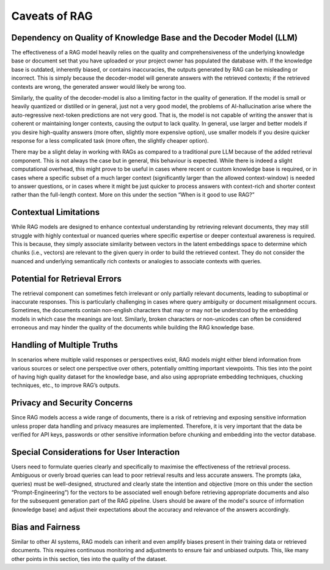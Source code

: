 Caveats of RAG
===============

Dependency on Quality of Knowledge Base and the Decoder Model (LLM)
--------------------------------------------------------------------
The effectiveness of a RAG model heavily relies on the quality and comprehensiveness of the underlying knowledge base or document set that you have uploaded or your project owner has populated the database with. If the knowledge base is outdated, inherently biased, or contains inaccuracies, the outputs generated by RAG can be misleading or incorrect. This is simply because the decoder-model will generate answers with the retrieved contexts; if the retrieved contexts are wrong, the generated answer would likely be wrong too.

Similarly, the quality of the decoder-model is also a limiting factor in the quality of generation. If the model is small or heavily quantized or distilled or in general, just not a very good model, the problems of AI-hallucination arise where the auto-regressive next-token predictions are not very good. That is, the model is not capable of writing the answer that is coherent or maintaining longer contexts, causing the output to lack quality. In general, use larger and better models if you desire high-quality answers (more often, slightly more expensive option), use smaller models if you desire quicker response for a less complicated task (more often, the slightly cheaper option).

There may be a slight delay in working with RAGs as compared to a traditional pure LLM because of the added retrieval component. This is not always the case but in general, this behaviour is expected. While there is indeed a slight computational overhead, this might prove to be useful in cases where recent or custom knowledge base is required, or in cases where a specific subset of a much larger context (significantly larger than the allowed context-window) is needed to answer questions, or in cases where it might be just quicker to process answers with context-rich and shorter context rather than the full-length context. More on this under the section “When is it good to use RAG?”

Contextual Limitations
----------------------------------------------------------------
While RAG models are designed to enhance contextual understanding by retrieving relevant documents, they may still struggle with highly contextual or nuanced queries where specific expertise or deeper contextual awareness is required. This is because, they simply associate similarity between vectors in the latent embeddings space to determine which chunks (i.e., vectors) are relevant to the given query in order to build the retrieved context. They do not consider the nuanced and underlying semantically rich contexts or analogies to associate contexts with queries.

Potential for Retrieval Errors
------------------------------------------------------------------------
The retrieval component can sometimes fetch irrelevant or only partially relevant documents, leading to suboptimal or inaccurate responses. This is particularly challenging in cases where query ambiguity or document misalignment occurs. Sometimes, the documents contain non-english characters that may or may not be understood by the embedding models in which case the meanings are lost. Similarly, broken characters or non-unicodes can often be considered erroneous and may hinder the quality of the documents while building the RAG knowledge base.

Handling of Multiple Truths
--------------------------------------------------------------------
In scenarios where multiple valid responses or perspectives exist, RAG models might either blend information from various sources or select one perspective over others, potentially omitting important viewpoints. This ties into the point of having high quality dataset for the knowledge base, and also using appropriate embedding techniques, chucking techniques, etc., to improve RAG’s outputs.

Privacy and Security Concerns
------------------------------------------------------------------------
Since RAG models access a wide range of documents, there is a risk of retrieving and exposing sensitive information unless proper data handling and privacy measures are implemented. Therefore, it is very important that the data be verified for API keys, passwords or other sensitive information before chunking and embedding into the vector database.

Special Considerations for User Interaction
------------------------------------------------------------------------------------
Users need to formulate queries clearly and specifically to maximise the effectiveness of the retrieval process. Ambiguous or overly broad queries can lead to poor retrieval results and less accurate answers. The prompts (aka, queries) must be well-designed, structured and clearly state the intention and objective (more on this under the section “Prompt-Engineering”) for the vectors to be associated well enough before retrieving appropriate documents and also for the subsequent generation part of the RAG pipeline. Users should be aware of the model's source of information (knowledge base) and adjust their expectations about the accuracy and relevance of the answers accordingly.

Bias and Fairness
-----------------------------------------------------------
Similar to other AI systems, RAG models can inherit and even amplify biases present in their training data or retrieved documents. This requires continuous monitoring and adjustments to ensure fair and unbiased outputs. This, like many other points in this section, ties into the quality of the dataset.
